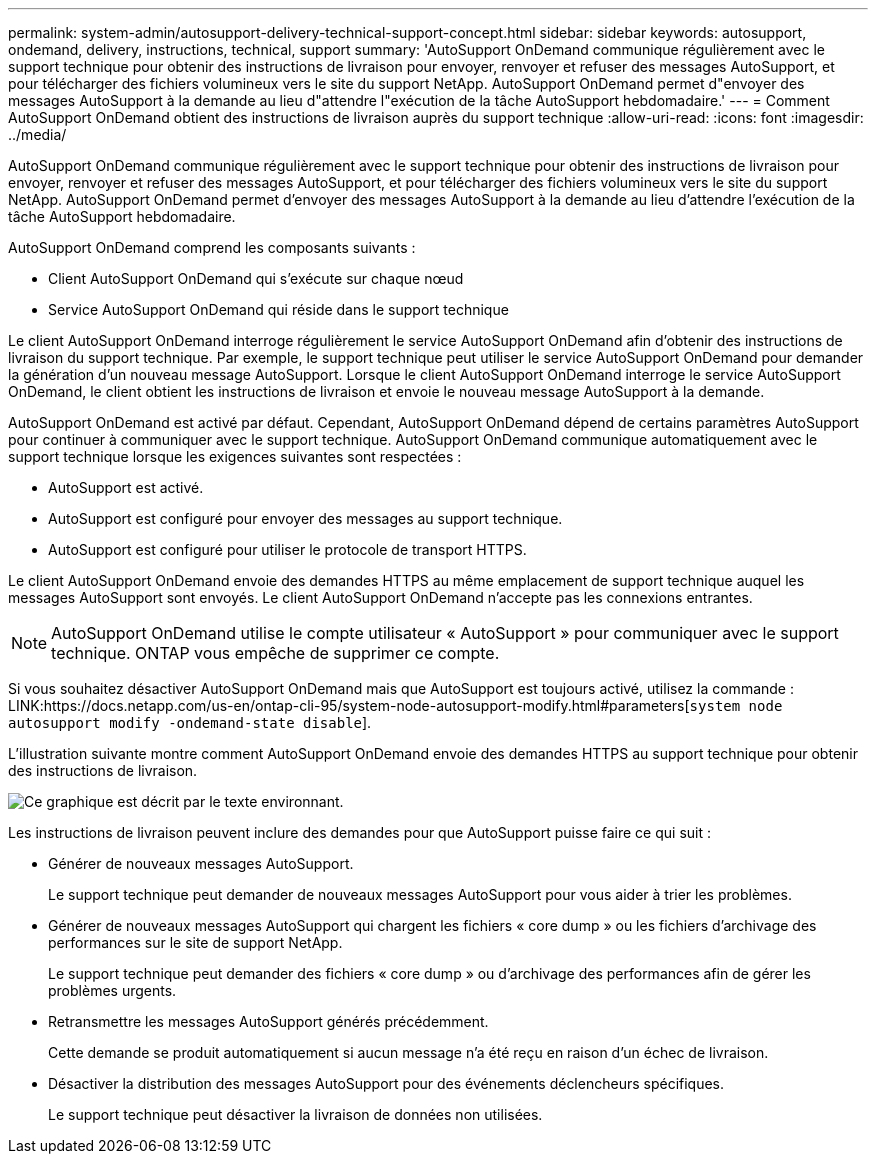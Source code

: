 ---
permalink: system-admin/autosupport-delivery-technical-support-concept.html 
sidebar: sidebar 
keywords: autosupport, ondemand, delivery, instructions, technical, support 
summary: 'AutoSupport OnDemand communique régulièrement avec le support technique pour obtenir des instructions de livraison pour envoyer, renvoyer et refuser des messages AutoSupport, et pour télécharger des fichiers volumineux vers le site du support NetApp. AutoSupport OnDemand permet d"envoyer des messages AutoSupport à la demande au lieu d"attendre l"exécution de la tâche AutoSupport hebdomadaire.' 
---
= Comment AutoSupport OnDemand obtient des instructions de livraison auprès du support technique
:allow-uri-read: 
:icons: font
:imagesdir: ../media/


[role="lead"]
AutoSupport OnDemand communique régulièrement avec le support technique pour obtenir des instructions de livraison pour envoyer, renvoyer et refuser des messages AutoSupport, et pour télécharger des fichiers volumineux vers le site du support NetApp. AutoSupport OnDemand permet d'envoyer des messages AutoSupport à la demande au lieu d'attendre l'exécution de la tâche AutoSupport hebdomadaire.

AutoSupport OnDemand comprend les composants suivants :

* Client AutoSupport OnDemand qui s'exécute sur chaque nœud
* Service AutoSupport OnDemand qui réside dans le support technique


Le client AutoSupport OnDemand interroge régulièrement le service AutoSupport OnDemand afin d'obtenir des instructions de livraison du support technique. Par exemple, le support technique peut utiliser le service AutoSupport OnDemand pour demander la génération d'un nouveau message AutoSupport. Lorsque le client AutoSupport OnDemand interroge le service AutoSupport OnDemand, le client obtient les instructions de livraison et envoie le nouveau message AutoSupport à la demande.

AutoSupport OnDemand est activé par défaut. Cependant, AutoSupport OnDemand dépend de certains paramètres AutoSupport pour continuer à communiquer avec le support technique. AutoSupport OnDemand communique automatiquement avec le support technique lorsque les exigences suivantes sont respectées :

* AutoSupport est activé.
* AutoSupport est configuré pour envoyer des messages au support technique.
* AutoSupport est configuré pour utiliser le protocole de transport HTTPS.


Le client AutoSupport OnDemand envoie des demandes HTTPS au même emplacement de support technique auquel les messages AutoSupport sont envoyés. Le client AutoSupport OnDemand n'accepte pas les connexions entrantes.

[NOTE]
====
AutoSupport OnDemand utilise le compte utilisateur « AutoSupport » pour communiquer avec le support technique. ONTAP vous empêche de supprimer ce compte.

====
Si vous souhaitez désactiver AutoSupport OnDemand mais que AutoSupport est toujours activé, utilisez la commande : LINK:https://docs.netapp.com/us-en/ontap-cli-95/system-node-autosupport-modify.html#parameters[`system node autosupport modify -ondemand-state disable`].

L'illustration suivante montre comment AutoSupport OnDemand envoie des demandes HTTPS au support technique pour obtenir des instructions de livraison.

image::../media/autosupport-ondemand.gif[Ce graphique est décrit par le texte environnant.]

Les instructions de livraison peuvent inclure des demandes pour que AutoSupport puisse faire ce qui suit :

* Générer de nouveaux messages AutoSupport.
+
Le support technique peut demander de nouveaux messages AutoSupport pour vous aider à trier les problèmes.

* Générer de nouveaux messages AutoSupport qui chargent les fichiers « core dump » ou les fichiers d'archivage des performances sur le site de support NetApp.
+
Le support technique peut demander des fichiers « core dump » ou d'archivage des performances afin de gérer les problèmes urgents.

* Retransmettre les messages AutoSupport générés précédemment.
+
Cette demande se produit automatiquement si aucun message n'a été reçu en raison d'un échec de livraison.

* Désactiver la distribution des messages AutoSupport pour des événements déclencheurs spécifiques.
+
Le support technique peut désactiver la livraison de données non utilisées.



